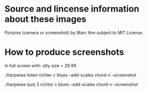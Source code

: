* Source and lincense information about these images

  Pictures (camera or screenshot) by Marc Ihm subject to MIT License.

* How to produce screenshots

  In full screen with: stty size = 29 89 

  ./harpwise listen richter c blues --add-scales chord-v --screenshot

  ./harpwise quiz 5 richter c blues --add-scales chord-v --screenshot

